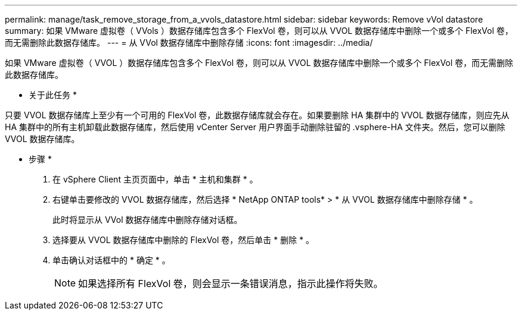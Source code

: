---
permalink: manage/task_remove_storage_from_a_vvols_datastore.html 
sidebar: sidebar 
keywords: Remove vVol datastore 
summary: 如果 VMware 虚拟卷（ VVols ）数据存储库包含多个 FlexVol 卷，则可以从 VVOL 数据存储库中删除一个或多个 FlexVol 卷，而无需删除此数据存储库。 
---
= 从 VVol 数据存储库中删除存储
:icons: font
:imagesdir: ../media/


[role="lead"]
如果 VMware 虚拟卷（ VVOL ）数据存储库包含多个 FlexVol 卷，则可以从 VVOL 数据存储库中删除一个或多个 FlexVol 卷，而无需删除此数据存储库。

* 关于此任务 *

只要 VVOL 数据存储库上至少有一个可用的 FlexVol 卷，此数据存储库就会存在。如果要删除 HA 集群中的 VVOL 数据存储库，则应先从 HA 集群中的所有主机卸载此数据存储库，然后使用 vCenter Server 用户界面手动删除驻留的 .vsphere-HA 文件夹。然后，您可以删除 VVOL 数据存储库。

* 步骤 *

. 在 vSphere Client 主页页面中，单击 * 主机和集群 * 。
. 右键单击要修改的 VVOL 数据存储库，然后选择 * NetApp ONTAP tools* > * 从 VVOL 数据存储库中删除存储 * 。
+
此时将显示从 VVol 数据存储库中删除存储对话框。

. 选择要从 VVOL 数据存储库中删除的 FlexVol 卷，然后单击 * 删除 * 。
. 单击确认对话框中的 * 确定 * 。
+

NOTE: 如果选择所有 FlexVol 卷，则会显示一条错误消息，指示此操作将失败。


